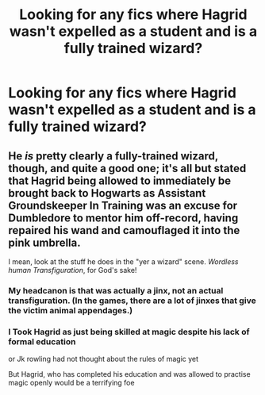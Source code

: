 #+TITLE: Looking for any fics where Hagrid wasn't expelled as a student and is a fully trained wizard?

* Looking for any fics where Hagrid wasn't expelled as a student and is a fully trained wizard?
:PROPERTIES:
:Author: mbsob
:Score: 6
:DateUnix: 1561063857.0
:DateShort: 2019-Jun-21
:FlairText: Request
:END:

** He /is/ pretty clearly a fully-trained wizard, though, and quite a good one; it's all but stated that Hagrid being allowed to immediately be brought back to Hogwarts as Assistant Groundskeeper In Training was an excuse for Dumbledore to mentor him off-record, having repaired his wand and camouflaged it into the pink umbrella.

I mean, look at the stuff he does in the "yer a wizard" scene. /Wordless human Transfiguration/, for God's sake!
:PROPERTIES:
:Author: Achille-Talon
:Score: 3
:DateUnix: 1561064182.0
:DateShort: 2019-Jun-21
:END:

*** My headcanon is that was actually a jinx, not an actual transfiguration. (In the games, there are a lot of jinxes that give the victim animal appendages.)
:PROPERTIES:
:Author: Jahoan
:Score: 5
:DateUnix: 1561073697.0
:DateShort: 2019-Jun-21
:END:


*** I Took Hagrid as just being skilled at magic despite his lack of formal education

or Jk rowling had not thought about the rules of magic yet

But Hagrid, who has completed his education and was allowed to practise magic openly would be a terrifying foe
:PROPERTIES:
:Author: CommanderL3
:Score: 2
:DateUnix: 1561075296.0
:DateShort: 2019-Jun-21
:END:

